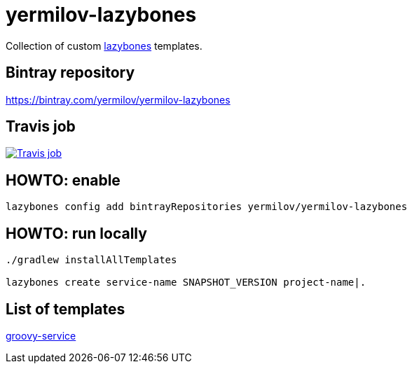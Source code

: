 = yermilov-lazybones
:linkattrs:

Collection of custom link:https://github.com/pledbrook/lazybones[lazybones, window="_blank"] templates.

== Bintray repository

https://bintray.com/yermilov/yermilov-lazybones

== Travis job

image:https://travis-ci.org/yermilov/yermilov-lazybones.svg?branch=master["Travis job", link="https://travis-ci.org/yermilov/yermilov-lazybones"]

== HOWTO: enable

[source,shell]
----
lazybones config add bintrayRepositories yermilov/yermilov-lazybones
----

== HOWTO: run locally

[source,shell]
----
./gradlew installAllTemplates

lazybones create service-name SNAPSHOT_VERSION project-name|.
----

== List of templates

link:templates/groovy-service[groovy-service]
